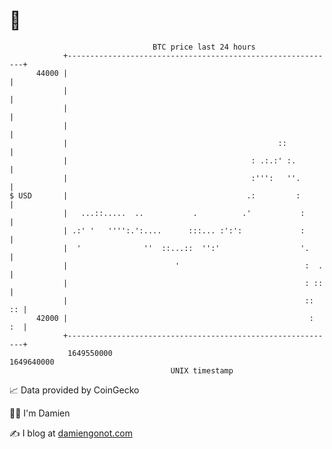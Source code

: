 * 👋

#+begin_example
                                   BTC price last 24 hours                    
               +------------------------------------------------------------+ 
         44000 |                                                            | 
               |                                                            | 
               |                                                            | 
               |                                                            | 
               |                                               ::           | 
               |                                         : .:.:' :.         | 
               |                                         :''':   ''.        | 
   $ USD       |                                        .:         :        | 
               |   ...::.....  ..           .          .'           :       | 
               | .:' '   '''':.':....      :::... :':':             :       | 
               |  '              ''  ::...::  '':'                  '.      | 
               |                        '                            :  .   | 
               |                                                     : ::   | 
               |                                                     ::  :: | 
         42000 |                                                      :  :  | 
               +------------------------------------------------------------+ 
                1649550000                                        1649640000  
                                       UNIX timestamp                         
#+end_example
📈 Data provided by CoinGecko

🧑‍💻 I'm Damien

✍️ I blog at [[https://www.damiengonot.com][damiengonot.com]]
